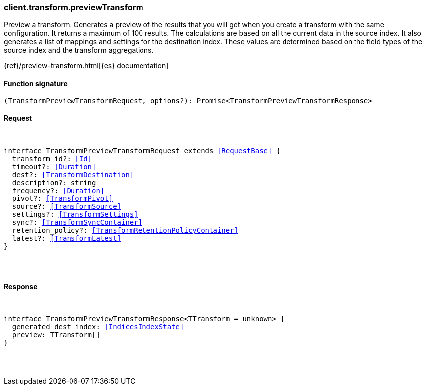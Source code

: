 [[reference-transform-preview_transform]]

////////
===========================================================================================================================
||                                                                                                                       ||
||                                                                                                                       ||
||                                                                                                                       ||
||        ██████╗ ███████╗ █████╗ ██████╗ ███╗   ███╗███████╗                                                            ||
||        ██╔══██╗██╔════╝██╔══██╗██╔══██╗████╗ ████║██╔════╝                                                            ||
||        ██████╔╝█████╗  ███████║██║  ██║██╔████╔██║█████╗                                                              ||
||        ██╔══██╗██╔══╝  ██╔══██║██║  ██║██║╚██╔╝██║██╔══╝                                                              ||
||        ██║  ██║███████╗██║  ██║██████╔╝██║ ╚═╝ ██║███████╗                                                            ||
||        ╚═╝  ╚═╝╚══════╝╚═╝  ╚═╝╚═════╝ ╚═╝     ╚═╝╚══════╝                                                            ||
||                                                                                                                       ||
||                                                                                                                       ||
||    This file is autogenerated, DO NOT send pull requests that changes this file directly.                             ||
||    You should update the script that does the generation, which can be found in:                                      ||
||    https://github.com/elastic/elastic-client-generator-js                                                             ||
||                                                                                                                       ||
||    You can run the script with the following command:                                                                 ||
||       npm run elasticsearch -- --version <version>                                                                    ||
||                                                                                                                       ||
||                                                                                                                       ||
||                                                                                                                       ||
===========================================================================================================================
////////

[discrete]
[[client.transform.previewTransform]]
=== client.transform.previewTransform

Preview a transform. Generates a preview of the results that you will get when you create a transform with the same configuration. It returns a maximum of 100 results. The calculations are based on all the current data in the source index. It also generates a list of mappings and settings for the destination index. These values are determined based on the field types of the source index and the transform aggregations.

{ref}/preview-transform.html[{es} documentation]

[discrete]
==== Function signature

[source,ts]
----
(TransformPreviewTransformRequest, options?): Promise<TransformPreviewTransformResponse>
----

[discrete]
==== Request

[pass]
++++
<pre>
++++
interface TransformPreviewTransformRequest extends <<RequestBase>> {
  transform_id?: <<Id>>
  timeout?: <<Duration>>
  dest?: <<TransformDestination>>
  description?: string
  frequency?: <<Duration>>
  pivot?: <<TransformPivot>>
  source?: <<TransformSource>>
  settings?: <<TransformSettings>>
  sync?: <<TransformSyncContainer>>
  retention_policy?: <<TransformRetentionPolicyContainer>>
  latest?: <<TransformLatest>>
}

[pass]
++++
</pre>
++++
[discrete]
==== Response

[pass]
++++
<pre>
++++
interface TransformPreviewTransformResponse<TTransform = unknown> {
  generated_dest_index: <<IndicesIndexState>>
  preview: TTransform[]
}

[pass]
++++
</pre>
++++
